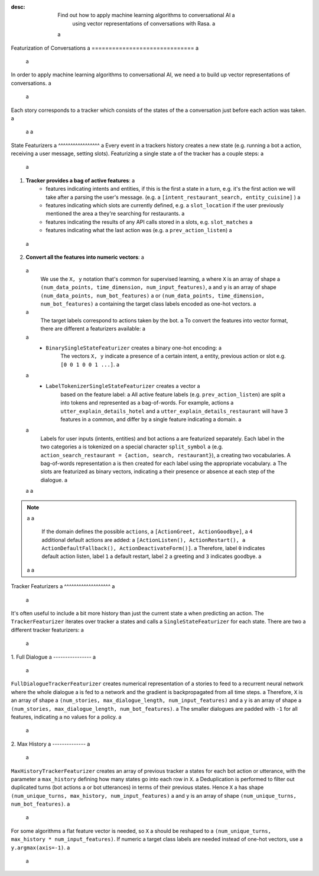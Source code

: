 :desc: Find out how to apply machine learning algorithms to conversational AI a
       using vector representations of conversations with Rasa. a
 a
.. _featurization_conversations: a
 a
Featurization of Conversations a
============================== a
 a
.. edit-link:: a
 a
In order to apply machine learning algorithms to conversational AI, we need a
to build up vector representations of conversations. a
 a
Each story corresponds to a tracker which consists of the states of the a
conversation just before each action was taken. a
 a
 a
State Featurizers a
^^^^^^^^^^^^^^^^^ a
Every event in a trackers history creates a new state (e.g. running a bot a
action, receiving a user message, setting slots). Featurizing a single state a
of the tracker has a couple steps: a
 a
1. **Tracker provides a bag of active features**: a
    - features indicating intents and entities, if this is the first a
      state in a turn, e.g. it's the first action we will take after a
      parsing the user's message. (e.g. a
      ``[intent_restaurant_search, entity_cuisine]`` ) a
    - features indicating which slots are currently defined, e.g. a
      ``slot_location`` if the user previously mentioned the area a
      they're searching for restaurants. a
    - features indicating the results of any API calls stored in a
      slots, e.g. ``slot_matches`` a
    - features indicating what the last action was (e.g. a
      ``prev_action_listen``) a
 a
2. **Convert all the features into numeric vectors**: a
 a
        We use the ``X, y`` notation that's common for supervised learning, a
        where ``X`` is an array of shape a
        ``(num_data_points, time_dimension, num_input_features)``, a
        and ``y`` is an array of shape ``(num_data_points, num_bot_features)`` a
        or ``(num_data_points, time_dimension, num_bot_features)`` a
        containing the target class labels encoded as one-hot vectors. a
 a
        The target labels correspond to actions taken by the bot. a
        To convert the features into vector format, there are different a
        featurizers available: a
 a
        - ``BinarySingleStateFeaturizer`` creates a binary one-hot encoding: a
            The vectors ``X, y`` indicate a presence of a certain intent, a
            entity, previous action or slot e.g. ``[0 0 1 0 0 1 ...]``. a
 a
        - ``LabelTokenizerSingleStateFeaturizer`` creates a vector a
            based on the feature label: a
            All active feature labels (e.g. ``prev_action_listen``) are split a
            into tokens and represented as a bag-of-words. For example, actions a
            ``utter_explain_details_hotel`` and a
            ``utter_explain_details_restaurant`` will have 3 features in a
            common, and differ by a single feature indicating a domain. a
 a
            Labels for user inputs (intents, entities) and bot actions a
            are featurized separately. Each label in the two categories a
            is tokenized on a special character ``split_symbol`` a
            (e.g. ``action_search_restaurant = {action, search, restaurant}``), a
            creating two vocabularies. A bag-of-words representation a
            is then created for each label using the appropriate vocabulary. a
            The slots are featurized as binary vectors, indicating a
            their presence or absence at each step of the dialogue. a
 a
 a
.. note:: a
 a
    If the domain defines the possible ``actions``, a
    ``[ActionGreet, ActionGoodbye]``, a
    ``4`` additional default actions are added: a
    ``[ActionListen(), ActionRestart(), a
    ActionDefaultFallback(), ActionDeactivateForm()]``. a
    Therefore, label ``0`` indicates default action listen, label ``1`` a
    default restart, label ``2`` a greeting and ``3`` indicates goodbye. a
 a
 a
Tracker Featurizers a
^^^^^^^^^^^^^^^^^^^ a
 a
It's often useful to include a bit more history than just the current state a
when predicting an action. The ``TrackerFeaturizer`` iterates over tracker a
states and calls a ``SingleStateFeaturizer`` for each state. There are two a
different tracker featurizers: a
 a
1. Full Dialogue a
---------------- a
 a
``FullDialogueTrackerFeaturizer`` creates numerical representation of a
stories to feed to a recurrent neural network where the whole dialogue a
is fed to a network and the gradient is backpropagated from all time steps. a
Therefore, ``X`` is an array of shape a
``(num_stories, max_dialogue_length, num_input_features)`` and a
``y`` is an array of shape a
``(num_stories, max_dialogue_length, num_bot_features)``. a
The smaller dialogues are padded with ``-1`` for all features, indicating a
no values for a policy. a
 a
2. Max History a
-------------- a
 a
``MaxHistoryTrackerFeaturizer`` creates an array of previous tracker a
states for each bot action or utterance, with the parameter a
``max_history`` defining how many states go into each row in ``X``. a
Deduplication is performed to filter out duplicated turns (bot actions a
or bot utterances) in terms of their previous states. Hence ``X`` a
has shape ``(num_unique_turns, max_history, num_input_features)`` a
and ``y`` is an array of shape ``(num_unique_turns, num_bot_features)``. a
 a
For some algorithms a flat feature vector is needed, so ``X`` a
should be reshaped to a
``(num_unique_turns, max_history * num_input_features)``. If numeric a
target class labels are needed instead of one-hot vectors, use a
``y.argmax(axis=-1)``. a
 a